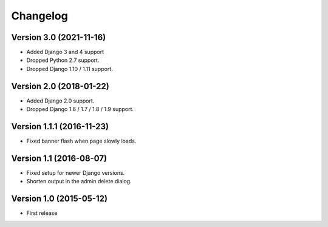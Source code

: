 Changelog
=========

Version 3.0 (2021-11-16)
------------------------

* Added Django 3 and 4 support
* Dropped Python 2.7 support.
* Dropped Django 1.10 / 1.11 support.


Version 2.0 (2018-01-22)
------------------------

* Added Django 2.0 support.
* Dropped Django 1.6 / 1.7 / 1.8 / 1.9 support.


Version 1.1.1 (2016-11-23)
--------------------------

* Fixed banner flash when page slowly loads.


Version 1.1 (2016-08-07)
------------------------

* Fixed setup for newer Django versions.
* Shorten output in the admin delete dialog.


Version 1.0 (2015-05-12)
------------------------

* First release
